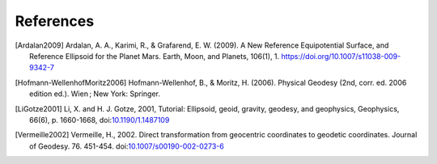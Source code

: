 References
==========

.. [Ardalan2009] Ardalan, A. A., Karimi, R., & Grafarend, E. W. (2009). A New Reference Equipotential Surface, and Reference Ellipsoid for the Planet Mars. Earth, Moon, and Planets, 106(1), 1. https://doi.org/10.1007/s11038-009-9342-7
.. [Hofmann-WellenhofMoritz2006] Hofmann-Wellenhof, B., & Moritz, H. (2006). Physical Geodesy (2nd, corr. ed. 2006 edition ed.). Wien ; New York: Springer.
.. [LiGotze2001] Li, X. and H. J. Gotze, 2001, Tutorial: Ellipsoid, geoid, gravity, geodesy, and geophysics, Geophysics, 66(6), p. 1660-1668, doi:`10.1190/1.1487109 <https://doi.org/10.1190/1.1487109>`__
.. [Vermeille2002] Vermeille, H., 2002. Direct transformation from geocentric coordinates to geodetic coordinates. Journal of Geodesy. 76. 451-454. doi:`10.1007/s00190-002-0273-6 <https://doi.org/10.1007/s00190-002-0273-6>`__

